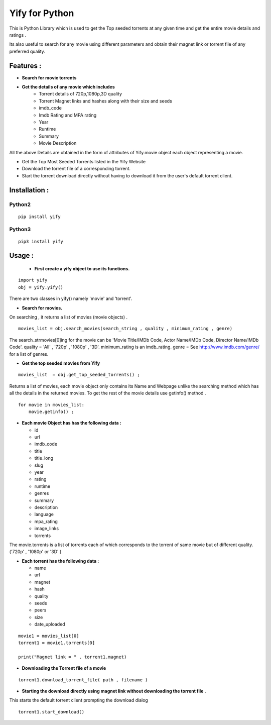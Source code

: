 ===============
Yify for Python 
===============

This is Python Library which is used to get the Top seeded torrents at any given time and get the entire movie details and ratings .      

Its also useful to search for any movie using different parameters and obtain their magnet link or torrent file of any preferred quality.


-------------
Features :
-------------

* **Search for movie torrents**
* **Get the details of any movie which includes**
    - Torrent details of 720p,1080p,3D quality
    - Torrent Magnet links and hashes along with their size and seeds
    - imdb_code
    - Imdb Rating and MPA rating
    - Year
    - Runtime
    - Summary
    - Movie Description

All the above Details are obtained in the form of attributes of Yify.movie object each object representing a movie.


* Get the Top Most Seeded Torrents listed in the Yify Website
* Download the torrent file of a corresponding torrent.
* Start the torrent download directly without having to download it from the user's default torrent client.


---------------
Installation :
---------------


^^^^^^^
Python2
^^^^^^^
::

    pip install yify


^^^^^^^
Python3
^^^^^^^
::

    pip3 install yify



----------------
Usage :
----------------


 * **First create a yify object to use its functions.**
 
::

    import yify
    obj = yify.yify()


There are two classes in yify() namely 'movie' and 'torrent'.



* **Search for movies.**

On searching , it returns a list of movies (movie objects) .

::


    movies_list = obj.search_movies(search_string , quality , minimum_rating , genre)



The search_strmovies[0]ing for the movie can be 'Movie Title/IMDb Code, Actor Name/IMDb Code, Director Name/IMDb Code'.
quality = 'All' , '720p' , '1080p' , '3D'.
minimum_rating is an imdb_rating.
genre = See http://www.imdb.com/genre/ for a list of genres.



* **Get the top seeded movies from Yify**

::

    movies_list  = obj.get_top_seeded_torrents() ;


Returns a list of movies, each movie object only contains its Name and Webpage unlike the searching method which has all the details in the returned movies.
To get the rest of the movie details use getinfo() method . 

::


    for movie in movies_list:
        movie.getinfo() ;

    
* **Each movie Object has has the following data :**

  - id
  - url
  - imdb_code
  - title
  - title_long
  - slug
  - year
  - rating
  - runtime
  - genres
  - summary
  - description
  - language
  - mpa_rating
  - image_links
  - torrents


The movie.torrents is a list of torrents each of which corresponds to the torrent of same movie but of different quality. ('720p' , '1080p' or '3D' ) 
    

* **Each torrent has the following data :**

  - name
  - url
  - magnet
  - hash
  - quality
  - seeds
  - peers
  - size
  - date_uploaded


::

    movie1 = movies_list[0] 
    torrent1 = movie1.torrents[0]

    print("Magnet link = " , torrent1.magnet)


* **Downloading the Torrent file of a movie**
::

    torrent1.download_torrent_file( path , filename )


* **Starting the download directly using magnet link without downloading the torrent file .**


This starts the default torrent client prompting the download dialog
::

    torrent1.start_download()

